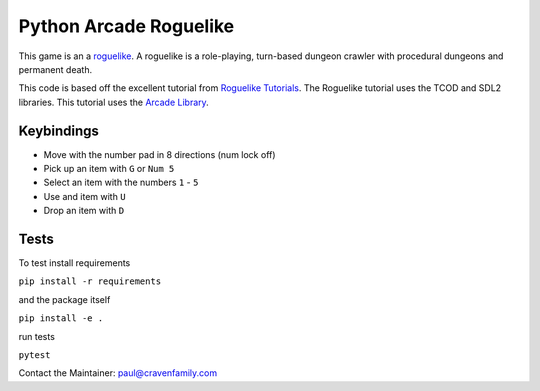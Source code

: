 Python Arcade Roguelike
=======================

.. image:: doc/screenshot.png
   :width: 50%

This game is an a `roguelike`_. A roguelike is a role-playing, turn-based dungeon crawler
with procedural dungeons and permanent death.

This code is based off the excellent tutorial from `Roguelike Tutorials`_. The Roguelike
tutorial uses the TCOD and SDL2 libraries. This tutorial uses the `Arcade Library`_.

.. _Arcade library: https://arcade.academy
.. _Roguelike Tutorials: http://rogueliketutorials.com/
.. _roguelike: https://en.wikipedia.org/wiki/Roguelike

Keybindings
-----------

* Move with the number pad in 8 directions (num lock off)
* Pick up an item with ``G`` or ``Num 5``
* Select an item with the numbers ``1`` - ``5``
* Use and item with ``U``
* Drop an item with ``D``

Tests
-----

To test install requirements

``pip install -r requirements``

and the package itself

``pip install -e .``

run tests

``pytest``


Contact the Maintainer: paul@cravenfamily.com
